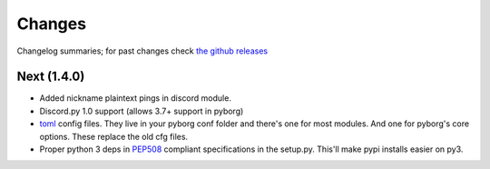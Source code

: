 Changes
=======

Changelog summaries; for past changes check `the github releases <https://github.com/jrabbit/pyborg-1up/releases>`_


Next (1.4.0)
------------

- Added nickname plaintext pings in discord module.
- Discord.py 1.0 support (allows 3.7+ support in pyborg)
- `toml <https://github.com/toml-lang/toml>`_ config files. They live in your pyborg conf folder and there's one for most modules. And one for pyborg's core options. These replace the old cfg files.
- Proper python 3 deps in `PEP508 <https://www.python.org/dev/peps/pep-0508/>`_ compliant specifications in the setup.py. This'll make pypi installs easier on py3.
